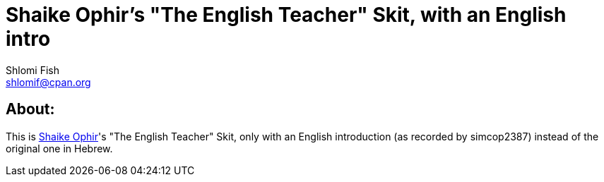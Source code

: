 Shaike Ophir's "The English Teacher" Skit, with an English intro
================================================================
Shlomi Fish <shlomif@cpan.org>
:Date: 2019-10-28
:Revision: $Id$

[id="about"]
About:
------

This is https://en.wikipedia.org/wiki/Shaike_Ophir[Shaike Ophir]'s "The English Teacher" Skit, only with an English introduction (as recorded by simcop2387)
instead of the original one in Hebrew.
